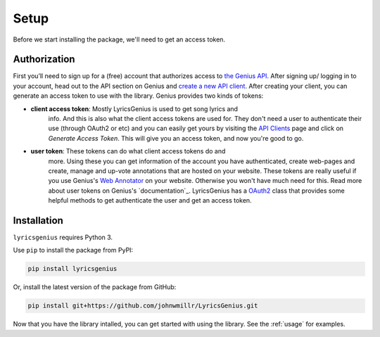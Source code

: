 .. _setup:


Setup
=====
Before we start installing the package, we'll need to get an access token.

Authorization
-------------
First you’ll need to sign up for a (free) account
that authorizes access to `the Genius API`_. After signing up/
logging in to your account, head out to the API section on Genius
and `create a new API client`_. After creating your client, you can
generate an access token to use with the library. Genius provides
two kinds of tokens:

- **client access token**: Mostly LyricsGenius is used to get song lyrics and
    info. And this is also what the client access tokens are used for. They
    don't need a user to authenticate their use (through OAuth2 or etc) and
    you can easily get yours by visiting the `API Clients`_ page and click
    on *Generate Access Token*. This will give you an access token, and
    now you're good to go.

- **user token**: These tokens can do what client access tokens do and
    more. Using these you can get information of the account you have
    authenticated, create web-pages and create, manage and up-vote
    annotations that are hosted on your website. These tokens are
    really useful if you use Genius's `Web Annotator`_ on your website.
    Otherwise you won't have much need for this. Read more about
    user tokens on Genius's `documentation`_. LyricsGenius has a
    `OAuth2 <auth>`_ class that provides some helpful methods to get
    authenticate the user and get an access token.

Installation
------------

``lyricsgenius`` requires Python 3.

Use ``pip`` to install the package from PyPI:

.. code:: bash

   pip install lyricsgenius

Or, install the latest version of the package from GitHub:

.. code:: bash

   pip install git+https://github.com/johnwmillr/LyricsGenius.git


Now that you have the library intalled, you can get started with using
the library. See the :ref:`usage` for examples.


.. _the Genius API: http://genius.com/api-clients
.. _API Clients: https://genius.com/api-clients
.. _Web Annotator: https://genius.com/web-annotator
.. _documentaiton: https://docs.genius.com/#/authentication-h1
.. _create a new API client: https://genius.com/api-clients/new
